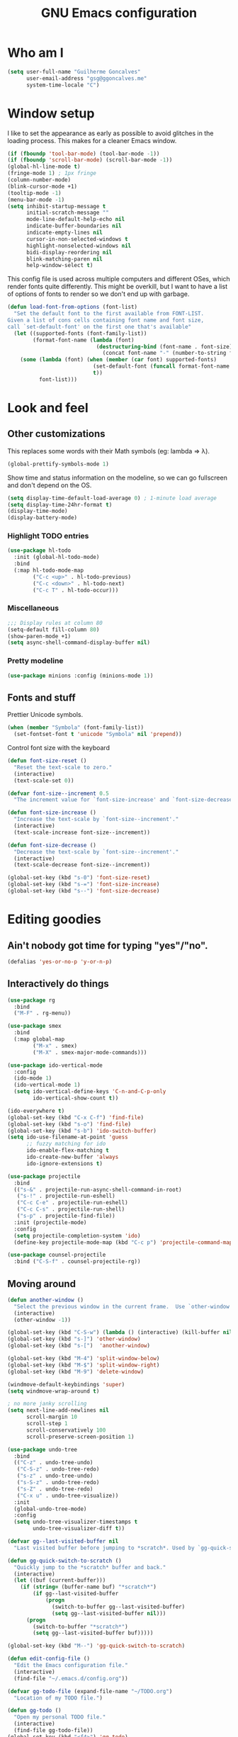 #+TITLE: GNU Emacs configuration
#+STARTUP: indent
#+LAYOUT: post
#+OPTIONS: H:5 num:nil tags:nil toc:nil timestamps:t
#+DESCRIPTION: Loading Emacs configuration using org-babel
#+TAGS: emacs

* Who am I
#+BEGIN_SRC emacs-lisp
  (setq user-full-name "Guilherme Goncalves"
        user-email-address "gsg@ggoncalves.me"
        system-time-locale "C")
#+END_SRC

* Window setup
I like to set the appearance as early as possible to avoid glitches in
the loading process. This makes for a cleaner Emacs window.

#+BEGIN_SRC emacs-lisp
  (if (fboundp 'tool-bar-mode) (tool-bar-mode -1))
  (if (fboundp 'scroll-bar-mode) (scroll-bar-mode -1))
  (global-hl-line-mode t)
  (fringe-mode 1) ; 1px fringe
  (column-number-mode)
  (blink-cursor-mode +1)
  (tooltip-mode -1)
  (menu-bar-mode -1)
  (setq inhibit-startup-message t
        initial-scratch-message ""
        mode-line-default-help-echo nil
        indicate-buffer-boundaries nil
        indicate-empty-lines nil
        cursor-in-non-selected-windows t
        highlight-nonselected-windows nil
        bidi-display-reordering nil
        blink-matching-paren nil
        help-window-select t)
#+END_SRC

This config file is used across multiple computers and different OSes, which
render fonts quite differently. This might be overkill, but I want to have a
list of options of fonts to render so we don't end up with garbage.

#+BEGIN_SRC emacs-lisp
  (defun load-font-from-options (font-list)
    "Set the default font to the first available from FONT-LIST.
  Given a list of cons cells containing font name and font size,
  call `set-default-font' on the first one that's available"
    (let ((supported-fonts (font-family-list))
          (format-font-name (lambda (font)
                              (destructuring-bind (font-name . font-size) font
                                (concat font-name "-" (number-to-string font-size))))))
      (some (lambda (font) (when (member (car font) supported-fonts)
                             (set-default-font (funcall format-font-name font))
                             t))
            font-list)))
#+END_SRC

* Look and feel
** Other customizations
This replaces some words with their Math symbols (eg: lambda => λ).
#+BEGIN_SRC emacs-lisp
  (global-prettify-symbols-mode 1)
#+END_SRC

Show time and status information on the modeline, so we can go fullscreen and
don't depend on the OS.
#+BEGIN_SRC emacs-lisp
  (setq display-time-default-load-average 0) ; 1-minute load average
  (setq display-time-24hr-format t)
  (display-time-mode)
  (display-battery-mode)
#+END_SRC

*** Highlight TODO entries
#+BEGIN_SRC emacs-lisp
  (use-package hl-todo
    :init (global-hl-todo-mode)
    :bind
    (:map hl-todo-mode-map
          ("C-c <up>" . hl-todo-previous)
          ("C-c <down>" . hl-todo-next)
          ("C-c T" . hl-todo-occur)))
#+END_SRC
*** Miscellaneous
#+BEGIN_SRC emacs-lisp
  ;;; Display rules at column 80
  (setq-default fill-column 80)
  (show-paren-mode +1)
  (setq async-shell-command-display-buffer nil)
#+END_SRC
*** Pretty modeline
#+BEGIN_SRC emacs-lisp
  (use-package minions :config (minions-mode 1))
#+END_SRC

** Fonts and stuff
Prettier Unicode symbols.
#+BEGIN_SRC emacs-lisp
  (when (member "Symbola" (font-family-list))
    (set-fontset-font t 'unicode "Symbola" nil 'prepend))
#+END_SRC

Control font size with the keyboard
#+BEGIN_SRC emacs-lisp
  (defun font-size-reset ()
    "Reset the text-scale to zero."
    (interactive)
    (text-scale-set 0))

  (defvar font-size--increment 0.5
    "The increment value for `font-size-increase' and `font-size-decrease'.")

  (defun font-size-increase ()
    "Increase the text-scale by `font-size--increment'."
    (interactive)
    (text-scale-increase font-size--increment))

  (defun font-size-decrease ()
    "Decrease the text-scale by `font-size--increment'."
    (interactive)
    (text-scale-decrease font-size--increment))

  (global-set-key (kbd "s-0") 'font-size-reset)
  (global-set-key (kbd "s-=") 'font-size-increase)
  (global-set-key (kbd "s--") 'font-size-decrease)
#+END_SRC
* Editing goodies
** Ain't nobody got time for typing "yes"/"no".
#+BEGIN_SRC emacs-lisp
  (defalias 'yes-or-no-p 'y-or-n-p)
#+END_SRC
** Interactively do things
#+BEGIN_SRC emacs-lisp
    (use-package rg
      :bind
      ("M-F" . rg-menu))

    (use-package smex
      :bind
      (:map global-map
            ("M-x" . smex)
            ("M-X" . smex-major-mode-commands)))

    (use-package ido-vertical-mode
      :config
      (ido-mode 1)
      (ido-vertical-mode 1)
      (setq ido-vertical-define-keys 'C-n-and-C-p-only
            ido-vertical-show-count t))

    (ido-everywhere t)
    (global-set-key (kbd "C-x C-f") 'find-file)
    (global-set-key (kbd "s-o") 'find-file)
    (global-set-key (kbd "s-b") 'ido-switch-buffer)
    (setq ido-use-filename-at-point 'guess
          ;; fuzzy matching for ido
          ido-enable-flex-matching t
          ido-create-new-buffer 'always
          ido-ignore-extensions t)

    (use-package projectile
      :bind
      (("s-&" . projectile-run-async-shell-command-in-root)
       ("s-!" . projectile-run-eshell)
       ("C-c C-e" . projectile-run-eshell)
       ("C-c C-s" . projectile-run-shell)
       ("s-p" . projectile-find-file))
      :init (projectile-mode)
      :config
      (setq projectile-completion-system 'ido)
      (define-key projectile-mode-map (kbd "C-c p") 'projectile-command-map))

    (use-package counsel-projectile
      :bind ("C-S-f" . counsel-projectile-rg))
#+END_SRC

** Moving around
#+BEGIN_SRC emacs-lisp
  (defun another-window ()
    "Select the previous window in the current frame.  Use `other-window' with an argument -1."
    (interactive)
    (other-window -1))

  (global-set-key (kbd "C-S-w") (lambda () (interactive) (kill-buffer nil)))
  (global-set-key (kbd "s-]") 'other-window)
  (global-set-key (kbd "s-[")  'another-window)

  (global-set-key (kbd "M-4") 'split-window-below)
  (global-set-key (kbd "M-$") 'split-window-right)
  (global-set-key (kbd "M-9") 'delete-window)

  (windmove-default-keybindings 'super)
  (setq windmove-wrap-around t)

  ; no more janky scrolling
  (setq next-line-add-newlines nil
        scroll-margin 10
        scroll-step 1
        scroll-conservatively 100
        scroll-preserve-screen-position 1)

  (use-package undo-tree
    :bind
    (("C-z" . undo-tree-undo)
     ("C-S-z" . undo-tree-redo)
     ("s-z" . undo-tree-undo)
     ("s-S-z" . undo-tree-redo)
     ("s-Z" . undo-tree-redo)
     ("C-x u" . undo-tree-visualize))
    :init
    (global-undo-tree-mode)
    :config
    (setq undo-tree-visualizer-timestamps t
          undo-tree-visualizer-diff t))

  (defvar gg--last-visited-buffer nil
    "Last visited buffer before jumping to *scratch*. Used by `gg-quick-switch-to-scratch'.")

  (defun gg-quick-switch-to-scratch ()
    "Quickly jump to the *scratch* buffer and back."
    (interactive)
    (let ((buf (current-buffer)))
      (if (string= (buffer-name buf) "*scratch*")
          (if gg--last-visited-buffer
              (progn
                (switch-to-buffer gg--last-visited-buffer)
                (setq gg--last-visited-buffer nil)))
        (progn
          (switch-to-buffer "*scratch*")
          (setq gg--last-visited-buffer buf)))))

  (global-set-key (kbd "M--") 'gg-quick-switch-to-scratch)

  (defun edit-config-file ()
    "Edit the Emacs configuration file."
    (interactive)
    (find-file "~/.emacs.d/config.org"))

  (defvar gg-todo-file (expand-file-name "~/TODO.org")
    "Location of my TODO file.")

  (defun gg-todo ()
    "Open my personal TODO file."
    (interactive)
    (find-file gg-todo-file))
  (global-set-key (kbd "<f4>") 'gg-todo)

  (defun reload-emacs-config ()
    "Reload the Emacs configuration"
    (interactive)
    (load user-init-file))

  (defun back-to-indentation-or-beginning ()
    "Move point to beginning of line, or to first non-space character"
    (interactive)
    (if (= (point) (progn (back-to-indentation) (point)))
        (beginning-of-line)))

  (global-set-key (kbd "<home>") 'back-to-indentation-or-beginning)
  (global-set-key (kbd "C-a") 'back-to-indentation-or-beginning)

  (defun goto-line-with-feedback ()
    "Show line numbers temporarily, while prompting for the line number input"
    (interactive)
    (unwind-protect
        (progn
          (display-line-numbers-mode 1)
          (goto-line (read-number "Goto line: ")))
      (display-line-numbers-mode -1)))
  (global-set-key [remap goto-line] 'goto-line-with-feedback)

  (use-package avy
    :bind
    (("s-j" . avy-goto-char-timer))
    :config
    (define-key isearch-mode-map (kbd "s-j") 'avy-isearch))
#+END_SRC

** Get rid of useless whitespace
#+BEGIN_SRC emacs-lisp
  (use-package ws-butler
    :config (ws-butler-global-mode))

  (defun cleanup-buffer-safe ()
    "Perform a bunch of safe operations on the whitespace content.
  For a more agressive cleanup that also does indentation, use
  cleanup-buffer."
    (interactive)
    (untabify (point-min) (point-max))
    (set-buffer-file-coding-system 'utf-8))

  (defun cleanup-buffer ()
    "Perform a bunch of operations on the whitespace content of a buffer.
  Including indent-buffer, which should not be called automatically on save."
    (interactive)
    (whitespace-cleanup)
    (cleanup-buffer-safe)
    (indent-region (point-min) (point-max)))

  (global-set-key (kbd "C-c N") 'cleanup-buffer)
  (global-set-key (kbd "C-c n") 'cleanup-buffer-safe)

  (global-set-key (kbd "RET") 'newline-and-indent)

  (setq fill-column 80)
  (setq-default indent-tabs-mode nil)

  ;; Render all whitespace: useful, but crowded
  ;; (setq whitespace-style '(face trailing tabs newline tab-mark space-mark))
  (setq whitespace-style '(face trailing tabs newline))
  (setq whitespace-display-mappings
        '((tab-mark 9 [8594 9])
          (space-mark 32 [183] [46])
          (space-mark 160 [164])
          (newline-mark 10 [8617 10])))

  (add-hook 'prog-mode-hook 'whitespace-mode)
#+END_SRC

** Copy-paste goodness stolen from Xah Lee
#+BEGIN_SRC emacs-lisp
  (defun xah-cut-line-or-region ()
    "Cut current line, or text selection.
  When `universal-argument' is called first, cut whole buffer (respects `narrow-to-region')."
    (interactive)
    (if current-prefix-arg
        (progn ; not using kill-region because we don't want to include previous kill
          (kill-new (buffer-string))
          (delete-region (point-min) (point-max)))
      (progn (if (use-region-p)
                 (kill-region (region-beginning) (region-end) t)
               (kill-whole-line)))))

  (defun xah-copy-line-or-region ()
    "Copy current line, or text selection.
  When called repeatedly, append copy subsequent lines.
  When `universal-argument' is called first, copy whole buffer (respects `narrow-to-region')."
    (interactive)
    (let (-p1 -p2)
      (if current-prefix-arg
          (setq -p1 (point-min) -p2 (point-max))
        (if (use-region-p)
            (setq -p1 (region-beginning) -p2 (region-end))
          (setq -p1 (line-beginning-position) -p2 (line-end-position))))
      (if (eq last-command this-command)
          (progn
            (progn ; hack. exit if there's no more next line
              (end-of-line)
              (forward-char)
              (backward-char))
            (push-mark (point) "NOMSG" "ACTIVATE")
            (kill-append "\n" nil)
            (kill-append (buffer-substring-no-properties (line-beginning-position) (line-end-position)) nil)
            (message "Line copy appended"))
        (progn
          (kill-ring-save -p1 -p2)
          (if current-prefix-arg
              (message "Buffer text copied")
            (message "Text copied"))))
      (end-of-line)
      (forward-char)))

  (global-set-key (kbd "C-x C-k") 'xah-cut-line-or-region)
  (global-set-key (kbd "s-x") 'xah-cut-line-or-region)
  (global-set-key (kbd "M-w") 'xah-copy-line-or-region)
  (global-set-key (kbd "s-c") 'xah-copy-line-or-region)
#+END_SRC

** Manipulate a file directly from its buffer
#+BEGIN_SRC emacs-lisp
  (defun delete-current-buffer-file ()
    "Removes file connected to current buffer and kills buffer."
    (interactive)
    (let ((filename (buffer-file-name))
          (buffer (current-buffer))
          (name (buffer-name)))
      (if (not (and filename (file-exists-p filename)))
          (ido-kill-buffer)
        (when (yes-or-no-p "Are you sure you want to remove this file? ")
          (delete-file filename)
          (kill-buffer buffer)
          (message "File '%s' successfully removed" filename)))))
  (global-set-key (kbd "C-x C-k") 'delete-current-buffer-file)

  (defun rename-current-buffer-file ()
    "Renames current buffer and file it is visiting."
    (interactive)
    (let ((name (buffer-name))
          (filename (buffer-file-name)))
      (if (not (and filename (file-exists-p filename)))
          (error "Buffer '%s' is not visiting a file!" name)
        (let ((new-name (read-file-name "New name: " filename)))
          (if (get-buffer new-name)
              (error "A buffer named '%s' already exists!" new-name)
            (rename-file filename new-name 1)
            (rename-buffer new-name)
            (set-visited-file-name new-name)
            (set-buffer-modified-p nil)
            (message "File '%s' successfully renamed to '%s'"
                     name (file-name-nondirectory new-name)))))))
  (global-set-key (kbd "C-x C-r") 'rename-current-buffer-file)

#+END_SRC

** Open line
#+BEGIN_SRC emacs-lisp
  (defun open-line-below ()
    (interactive)
    (end-of-line)
    (newline)
    (indent-for-tab-command))

  (defun open-line-above ()
    (interactive)
    (beginning-of-line)
    (newline)
    (forward-line -1)
    (indent-for-tab-command))

  (global-set-key (kbd "<S-return>") 'open-line-below)
  (global-set-key (kbd "<C-S-return>") 'open-line-above)
  (global-set-key (kbd "M-j") (lambda () (interactive) (join-line -1)))
  (global-set-key [f7] 'call-last-kbd-macro)
#+END_SRC
** Paredit
#+BEGIN_SRC emacs-lisp
  (use-package paredit
    :config
    (progn
      (define-key paredit-mode-map (kbd "C-j") nil)
      (define-key paredit-mode-map (kbd "RET") 'paredit-newline)
      (define-key lisp-interaction-mode-map (kbd "C-j") 'eval-print-last-sexp)

      (cl-loop for hook in '(emacs-lisp-mode-hook
                             eval-expression-minibuffer-setup-hook
                             ielm-mode-hook lisp-mode-hook
                             lisp-interaction-mode-hook
                             scheme-mode-hook)
               do (add-hook hook #'enable-paredit-mode))))
#+END_SRC

** Autocomplete and snippets
#+BEGIN_SRC emacs-lisp
  (use-package company
    :config
    (progn
      (global-company-mode)
      (setq company-tooltip-align-annotations t
            company-show-numbers t
            company-idle-delay .1
            company-tooltip-idle-delay .1)
      (add-to-list 'completion-styles 'initials t)))

  (use-package company-quickhelp
    :config
    (add-hook 'company-mode-hook 'company-quickhelp-mode))

  (use-package yasnippet
    :config
    (yas-global-mode)
    (add-hook 'prog-mode-hook 'yas-minor-mode))

  (setq-default abbrev-mode t)
  (setq save-abbrevs 'silently)
#+END_SRC

** Flycheck + Flymake
All the cool kids seem to be using it.
#+BEGIN_SRC emacs-lisp
  (use-package flycheck)
#+END_SRC

Emacs 26.1 introduced a completely redesigned Flymake mode, which I'm testing now!
#+BEGIN_SRC emacs-lisp
  (add-hook 'prog-mode-hook 'flymake-mode)
#+END_SRC
** Misc editing facilities
I got most of these from the excellent [[http://emacsrocks.com/][Emacs Rocks]].

#+BEGIN_SRC emacs-lisp
  (global-set-key (kbd "C--") 'bury-buffer)
  (global-set-key (kbd "C-;") 'comment-line)
  (electric-pair-mode)
  (add-hook 'prog-mode-hook 'subword-mode)

  (use-package expand-region
    :config (pending-delete-mode t)
    :bind
    (("C-=" . er/expand-region)))

  (use-package multiple-cursors
    :bind
    (("C-S-l" . mc/edit-lines)
     ("C->" . mc/mark-next-like-this)
     ("C-<" . mc/mark-previous-like-this)))

  (defun move-line-down ()
    (interactive)
    (let ((col (current-column)))
      (save-excursion
        (forward-line)
        (transpose-lines 1))
      (forward-line)
      (move-to-column col)))

  (defun move-line-up ()
    (interactive)
    (let ((col (current-column)))
      (save-excursion
        (forward-line)
        (transpose-lines -1))
      (forward-line -2)
      (move-to-column col)))

  (global-set-key (kbd "<M-S-up>") 'move-line-up)
  (global-set-key (kbd "<M-S-down>") 'move-line-down)

  ;; Replace upcase/downcase word with their dwim counterparts
  (global-set-key (kbd "M-u") 'upcase-dwim)
  (global-set-key (kbd "M-l") 'downcase-dwim)
  (global-set-key (kbd "C-x C-u") 'upcase-initials-region)
  (global-set-key (kbd "C-x C-l") nil)

  (global-set-key (kbd "s-r") 'rename-buffer)
#+END_SRC

I run many async commands, and not once have I found the confirmation
"A command is running in the default buffer.  Use a new buffer?" useful.

#+BEGIN_SRC emacs-lisp
  (setq async-shell-command-buffer 'rename-buffer)
#+END_SRC

Unbelievably useful for SQL queries and arrays in code.
#+BEGIN_SRC emacs-lisp
  (defun arrayify (start end quote)
    "Turn strings on newlines into a QUOTEd, comma-separated one-liner."
    (interactive "r\nMQuote: ")
    (let ((insertion
           (mapconcat
            (lambda (x) (format "%s%s%s" quote x quote))
            (split-string (buffer-substring start end)) ", ")))
      (delete-region start end)
      (insert insertion)))
#+END_SRC

*** Silliness
#+BEGIN_SRC emacs-lisp
  ;;; Super important!!
  (defun shrug ()
    "Insert ¯\\_(ツ)_/¯ at point"
    (interactive)
    (insert "¯\\_(ツ)_/¯"))
  (defun lenny ()
    "Insert ( ͡° ͜ʖ ͡°) at point"
    (interactive)
    (insert "( ͡° ͜ʖ ͡°)"))
#+END_SRC
** Remapping out-of-reach commands
#+BEGIN_SRC emacs-lisp
  ; mapping <escape> to 'keyboard-escape-quit doesn't seem to work for some reason, so we just translate
  (define-key key-translation-map (kbd "<escape>") (kbd "C-g"))
  (global-set-key (kbd "s-u") 'revert-buffer)
#+END_SRC

** Getting help
~which-key~ is useful for discovering keybindings I'm not yet used to.
#+BEGIN_SRC emacs-lisp
  (use-package which-key :ensure t
    :config (which-key-mode))
#+END_SRC

~Helpful~ is a better help.
#+BEGIN_SRC emacs-lisp
  (use-package helpful
    :bind
    (("C-h f" . helpful-callable)
     ("C-h v" . helpful-variable)
     ("C-h k" . helpful-key)
     ("C-x C-d" . helpful-at-point)))
#+END_SRC
** Visual search
#+BEGIN_SRC emacs-lisp
  (use-package visual-regexp
    :bind
    (("C-M-%" . vr/replace)))
#+END_SRC
* Backup
#+BEGIN_SRC emacs-lisp
  (defvar --backup-directory (concat user-emacs-directory "backups"))
  (if (not (file-exists-p --backup-directory))
      (make-directory --backup-directory t))

  (setq make-backup-files t               ; back up a file the first time it is saved
        backup-by-copying t               ; don't clobber symlinks
        version-control t                 ; version numbers for backup files
        delete-old-versions t             ; delete excess backup files silently
        delete-by-moving-to-trash t
        trash-directory (expand-file-name "~/.Trash")
        kept-old-versions 6               ; oldest versions to keep when a new numbered backup is made (default: 2)
        kept-new-versions 9               ; newest versions to keep when a new numbered backup is made (default: 2)
        auto-save-default nil             ; don't auto-save every buffer that visits a file
        auto-save-timeout 20              ; number of seconds idle time before auto-save (default: 30)
        auto-save-interval 200            ; number of keystrokes between auto-saves (default: 300)

        backup-directory-alist `((".*" . ,(expand-file-name --backup-directory)))
        auto-save-file-name-transforms `((".*" ,temporary-file-directory t))

        create-lockfiles nil)

  (global-auto-revert-mode)               ; revert a file’s buffer automatically when it’s been changed on disk
#+END_SRC

* Mode-specific
** Web
#+BEGIN_SRC emacs-lisp
  (use-package emmet-mode
    :config
    (progn
      (add-hook 'web-mode-hook 'emmet-mode)
      (add-hook 'sgml-mode-hook 'emmet-mode)
      (add-hook 'css-mode-hook emmet-mode)
      (setq emmet-self-closing-tag-style ""
            emmet-indentation 2
            css-mode-indent-offset 2))
    (define-key emmet-mode-keymap (kbd "<C-return>") nil))

  (use-package web-mode
    :mode ("\\.html\\'" "\\.tsx\\'" "\\.jsx\\'" "\\.php\\'" "\\.css\\'" "\\.tpl\\'" "\\.less\\'")
    :bind
    (:map web-mode-map
          ("C-M-u" . web-mode-element-parent)
          ("C-M-d" . web-mode-element-child)
          ("C-M-n" . web-mode-element-next)
          ("C-M-p" . web-mode-element-previous))
    :config
    (setq-default web-mode-css-indent-offset 2
                  web-mode-code-indent-offset 2
                  web-mode-markup-indent-offset 2
                  web-mode-attr-indent-offset nil
                  css-indent-offset 2)
    ;; the docs say these have to be defined in a hook
    (add-hook 'web-mode-hook (lambda ()
                               (setq web-mode-enable-css-colorization t
                                     web-mode-enable-current-element-highlight t
                                     web-mode-code-indent-offset 2
                                     js-indent-level 2
                                     web-mode-auto-close-style 1
                                     web-mode-enable-auto-indentation t
                                     web-mode-enable-auto-opening t
                                     web-mode-enable-auto-pairing t
                                     web-mode-enable-auto-quoting t
                                     web-mode-attr-indent-offset nil
                                     web-mode-attr-indent-offset nil)

                               (when (string-equal "tsx" (file-name-extension buffer-file-name))
                                 (setup-tide-mode))

                               (when (string-equal "jsx" (file-name-extension buffer-file-name))
                                 (js2-mode +1))))
    (flycheck-add-mode 'typescript-tslint 'web-mode)
    (flycheck-add-mode 'typescript-tslint 'tide-mode)
    (setq web-mode-ac-sources-alist
          '(("css" . (ac-source-css-property))
            ("html" . (ac-source-words-in-buffer ac-source-abbrev)))))
#+END_SRC
** Dired
Note that you'll need to call ~all-the-icons-install-fonts~ if you don't have the
required fonts installed (likely).

#+BEGIN_SRC emacs-lisp
  (use-package all-the-icons-dired
    :config
    (add-hook 'dired-mode-hook 'all-the-icons-dired-mode))

  (add-hook 'dired-mode-hook 'dired-hide-details-mode)
  (setq dired-dwim-target t)              ; move/copy files across dired buffers
#+END_SRC

** Org
First off, to export to HTML, we need ~htmlize~.
#+BEGIN_SRC emacs-lisp
  (use-package htmlize)
#+END_SRC

Now, we begin configuring ~org~.
#+BEGIN_SRC emacs-lisp
  (use-package org
    :bind
    (:map org-mode-map
          ("M-[" . org-set-tags)
          ("C-c s" . org-sort)
          ("<C-up>" . org-up-element)
          ("<C-down>" . org-down-element)
          ("s-t" . org-todo))
    :config
    (progn
      ;; For some reason, declaring these in `:bind` won't work
      ;; XXX these commands are global and shouldn't really be under C-c therefore
      (global-set-key (kbd "C-c l") 'org-store-link)
      (global-set-key (kbd "C-c b") 'org-switchb)
      (global-set-key (kbd "C-c j") 'org-clock-goto)
      (global-set-key (kbd "<f2>") 'org-capture)
      (global-set-key (kbd "<f3>") 'org-agenda)
      (global-set-key (kbd "C-c c") 'org-capture)
      (global-set-key (kbd "C-c a") 'org-agenda)

      (define-key org-mode-map (kbd "M-s-i") 'org-clock-in)
      (define-key org-mode-map (kbd "M-s-o") 'org-clock-out)

      ;; run shell commands from org-babel
      (defvar -org-babel-langs '((shell . t) (python . t)))
      (setq org-babel-python-command "python3")
      (org-babel-do-load-languages 'org-babel-load-languages -org-babel-langs)

      ;; display/update images in the buffer after I evaluate
      (add-hook 'org-babel-after-execute-hook 'org-display-inline-images 'append)

      ;; Link to manpages from org
      (org-add-link-type "man" 'org-man-open)
      (add-hook 'org-store-link-functions 'org-man-store-link)

      (defcustom org-man-command 'man
        "The Emacs command to be used to display a man page."
        :group 'org-link
        :type '(choice (const man) (const woman)))

      (defun org-man-open (path)
        "Visit the manpage on PATH.
  PATH should be a topic that can be thrown at the man command."
        (funcall org-man-command path))

      (defun org-man-store-link ()
        "Store a link to a manpage."
        (when (memq major-mode '(Man-mode woman-mode))
          ;; This is a man page, we do make this link
          (let* ((page (org-man-get-page-name))
                 (link (concat "man:" page))
                 (description (format "Manpage for %s" page)))
            (org-store-link-props
             :type "man"
             :link link
             :description description))))

      (defun org-man-get-page-name ()
        "Extract the page name from the buffer name."
        ;; This works for both `Man-mode' and `woman-mode'.
        (if (string-match " \\(\\S-+\\)\\*" (buffer-name))
            (match-string 1 (buffer-name))
          (error "Cannot create link to this man page")))

      (setq org-agenda-include-diary t
            org-log-reschedule 'note
            org-log-done 'time
            org-enforce-todo-dependencies t
            org-enforce-todo-checkbox-dependencies t
            org-fontify-whole-heading-line t
            org-fontify-done-headline t
            org-fontify-quote-and-verse-blocks t
            org-hide-emphasis-markers t
            org-agenda-restore-windows-after-quit t
            org-src-fontify-natively t     ; syntax highlight in code blocks
            org-return-follows-link t      ; return opens links
            org-confirm-babel-evaluate nil ; stop prompting for confirmation on eval
            org-src-tab-acts-natively t    ; make TAB behave as expected in src blocks
            org-support-shift-select nil
            org-image-actual-width nil
            org-html-doctype "html5"
            org-startup-folded nil
            org-refile-targets '((nil :maxlevel . 3)
                                 ("~/sync/Notes/work.org" :maxlevel . 1)
                                 ("~/sync/Notes/personal.org" :maxlevel . 3)
                                 ("~/sync/Notes/someday.org" :maxlevel . 1)
                                 ("~/sync/Notes/tickler.org" :maxlevel . 2))
            org-outline-path-complete-in-steps nil ; Refile in a single go
            org-refile-use-outline-path 'file      ; Refile to top-level
            org-todo-keywords
            '((sequence "TODO(t)" "WAITING(w)" "|" "DONE(d)" "CANCELLED(c)")))))

  (setq org-highlight-latex-and-related '(latex script))
#+END_SRC

** HTTP and REST
Incredibly useful stuff.
#+BEGIN_SRC emacs-lisp
  (use-package restclient)
#+END_SRC

** Other
Compile
#+BEGIN_SRC emacs-lisp
  (global-set-key (kbd "M-\\") 'compile)
  (global-set-key (kbd "C-\\") 'recompile)

  (require 'ansi-color)
  (defun colorize-compilation-buffer ()
    (toggle-read-only)
    (ansi-color-apply-on-region compilation-filter-start (point))
    (toggle-read-only))
  (add-hook 'compilation-filter-hook 'colorize-compilation-buffer)
  (setq compilation-scroll-output t)
#+END_SRC

* OSX-specific
If we're on MacOS, enable the menu bar (hiding it won't save any space anyway)
and the fancy transparent window titlebar.
#+BEGIN_SRC emacs-lisp
  (when (string-equal system-type "darwin")
    (require 'gg-osx-config))
#+END_SRC

* Custom file
The custom file holds all auto-generated Emacs configs, which I use for Org-mode
quite a lot. This is so my =init.el= doesn't get littered by auto-generated stuff.
#+BEGIN_SRC emacs-lisp
  (setq custom-file "~/.emacs.d/custom.el")
  (load custom-file :noerror)
#+END_SRC
* Temp stuff
#+BEGIN_SRC emacs-lisp
  (defun has-special-buffer (window)
    "Return non-nil if WINDOW contains a buffer matching `special-display-regexps'."
    (let ((name (buffer-name(window-buffer window))))
      (some (lambda (regexp) (string-match-p regexp name)) special-display-regexps)))

  (defun display-special-buffer (buf list-of-what)
    "put the special buffers in the right spot (top-left)"
    (let ((target-window (window-at 0 0))
          (pop-up-windows t))
      (if (has-special-buffer target-window)
          (let ((second-window (window-at 0 (- (frame-height) 10))))
            (message (buffer-name (window-buffer second-window)))
            (set-window-buffer second-window (window-buffer target-window))))
      (set-window-buffer target-window buf)
      target-window))

  (setq special-display-regexps
        '("^\\*Async Shell Command\\*\\(<[0-9]+>\\)?$"
          "^\\*webpack\\*$"
          "^\\*server\\*$"
          "^\\*Completions\\*$"
          "^\\*Help\\*$"
          "^\\*grep\\*$"
          "^\\*Apropos\\*$"
          "^\\*elisp macroexpansion\\*$"
          "^\\*local variables\\*$"
          "^\\*Compile-Log\\*$"
          "^\\*Quail Completions\\*$"
          "^\\*Occur\\*$"
          "^\\*frequencies\\*$"
          "^\\*compilation\\*$"
          "^\\*Locate\\*$"
          "^\\*Colors\\*$"
          "^\\*tumme-display-image\\*$"
          "^\\*SLIME Description\\*$"
          "^\\*.* output\\*$"             ; tex compilation buffer
          "^\\*TeX Help\\*$"
          "^\\*Shell Command Output\\*$"
          "^\\*Backtrace\\*$"
          "^\\*helpful .*\\*$"
          "^\\*tide-.*\\*$"
          "^TODO$"))
  (setq special-display-function 'display-special-buffer)

  (global-set-key (kbd "C-x C-b") 'ibuffer)

  (global-unset-key (kbd "s-t"))
#+END_SRC

** Making new buffers and windows
#+BEGIN_SRC emacs-lisp
  (defvar gg-scratch-buffer-mode 'org-mode
    "Major mode to be used in temporary buffers.")

  (defun make-new-buffer-or-frame (arg)
    (interactive "P")
    (let ((make-frame? (and arg t)))
      (if make-frame? (make-frame-command)
        (progn
          (switch-to-buffer (generate-new-buffer "*New*"))
          (funcall gg-scratch-buffer-mode)))))

  (global-set-key (kbd "s-n") 'make-new-buffer-or-frame)
#+END_SRC
** Auto saving
#+BEGIN_SRC emacs-lisp
  (defun xah-save-all-unsaved ()
    "Save all unsaved files. no ask.
  Version 2019-11-05"
    (interactive)
    (save-some-buffers t ))

  ;; when switching out of emacs, all unsaved files will be saved
  (add-hook 'focus-out-hook 'xah-save-all-unsaved)
#+END_SRC
** Windower
cf. [[file:elisp/windower.el][windower.el]].
#+BEGIN_SRC emacs-lisp
  (require 'windower)
  (global-set-key (kbd "<M-tab>") 'windower-switch-to-last-buffer)
  (global-set-key (kbd "M-1") 'windower-toggle-single)
  (global-set-key (kbd "s-|") 'windower-toggle-split)

  (global-set-key (kbd "<s-M-left>") 'windower-move-border-left)
  (global-set-key (kbd "<s-M-down>") 'windower-move-border-below)
  (global-set-key (kbd "<s-M-up>") 'windower-move-border-above)
  (global-set-key (kbd "<s-M-right>") 'windower-move-border-right)

  (global-set-key (kbd "<s-S-left>") 'windower-swap-left)
  (global-set-key (kbd "<s-S-down>") 'windower-swap-below)
  (global-set-key (kbd "<s-S-up>") 'windower-swap-above)
  (global-set-key (kbd "<s-S-right>") 'windower-swap-right)
#+END_SRC

** Elixir
#+BEGIN_SRC emacs-lisp
(use-package elixir-mode)
#+END_SRC
